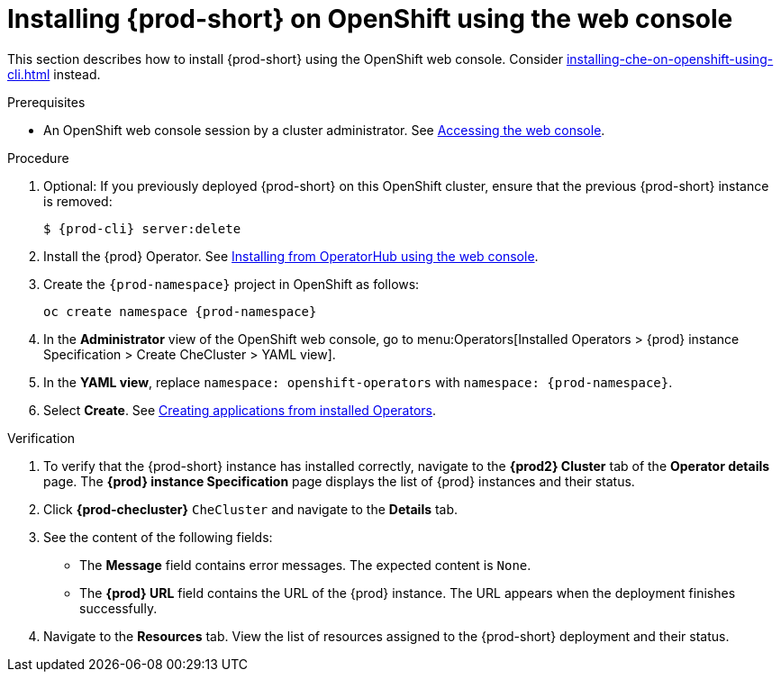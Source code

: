 :_content-type: PROCEDURE
:description: Installing {prod-short} on OpenShift using the web console
:keywords: overview, installing, openshift, web console
:navtitle: Installing {prod-short} on OpenShift using the web console
:page-aliases: installation-guide:installing-che-on-openshift-4-using-operatorhub.adoc, overview:installing-che-on-openshift-4-using-operatorhub.adoc, creating-an-instance-of-the-che-operator.adoc, installing-che-on-openshift-4-using-operatorhub.adoc

[id="installing-{prod-id-short}-on-openshift-using-the-web-console_{context}"]
= Installing {prod-short} on OpenShift using the web console

This section describes how to install {prod-short} using the OpenShift web console. Consider xref:installing-che-on-openshift-using-cli.adoc[] instead.

.Prerequisites

* An OpenShift web console session by a cluster administrator. See link:https://docs.openshift.com/container-platform/{ocp4-ver}/web_console/web-console.html[Accessing the web console].

.Procedure

. Optional: If you previously deployed {prod-short} on this OpenShift cluster, ensure that the previous {prod-short} instance is removed:
+
[subs="+attributes,+quotes"]
----
$ {prod-cli} server:delete
----

. Install the {prod} Operator. See link:https://docs.openshift.com/container-platform/{ocp4-ver}/operators/admin/olm-adding-operators-to-cluster.html#olm-installing-from-operatorhub-using-web-console_olm-adding-operators-to-a-cluster[Installing from OperatorHub using the web console].

. Create the `{prod-namespace}` project in OpenShift as follows:
+
[subs="+attributes"]
----
oc create namespace {prod-namespace}
----

. In the *Administrator* view of the OpenShift web console, go to menu:Operators[Installed Operators > {prod} instance Specification > Create CheCluster > YAML view].

. In the *YAML view*, replace `namespace: openshift-operators` with `namespace: {prod-namespace}`.

. Select *Create*. See https://docs.openshift.com/container-platform/4.10/operators/user/olm-creating-apps-from-installed-operators.html[Creating applications from installed Operators].

.Verification

. To verify that the {prod-short} instance has installed correctly, navigate to the *{prod2} Cluster* tab of the *Operator details* page. The *{prod} instance Specification* page displays the list of {prod} instances and their status.

. Click *{prod-checluster}* `CheCluster` and navigate to the *Details* tab.

. See the content of the following fields:
+
* The *Message* field contains error messages. The expected content is `None`.
* The *{prod} URL* field contains the URL of the {prod} instance. The URL appears when the deployment finishes successfully.

. Navigate to the *Resources* tab. View the list of resources assigned to the {prod-short} deployment and their status.
